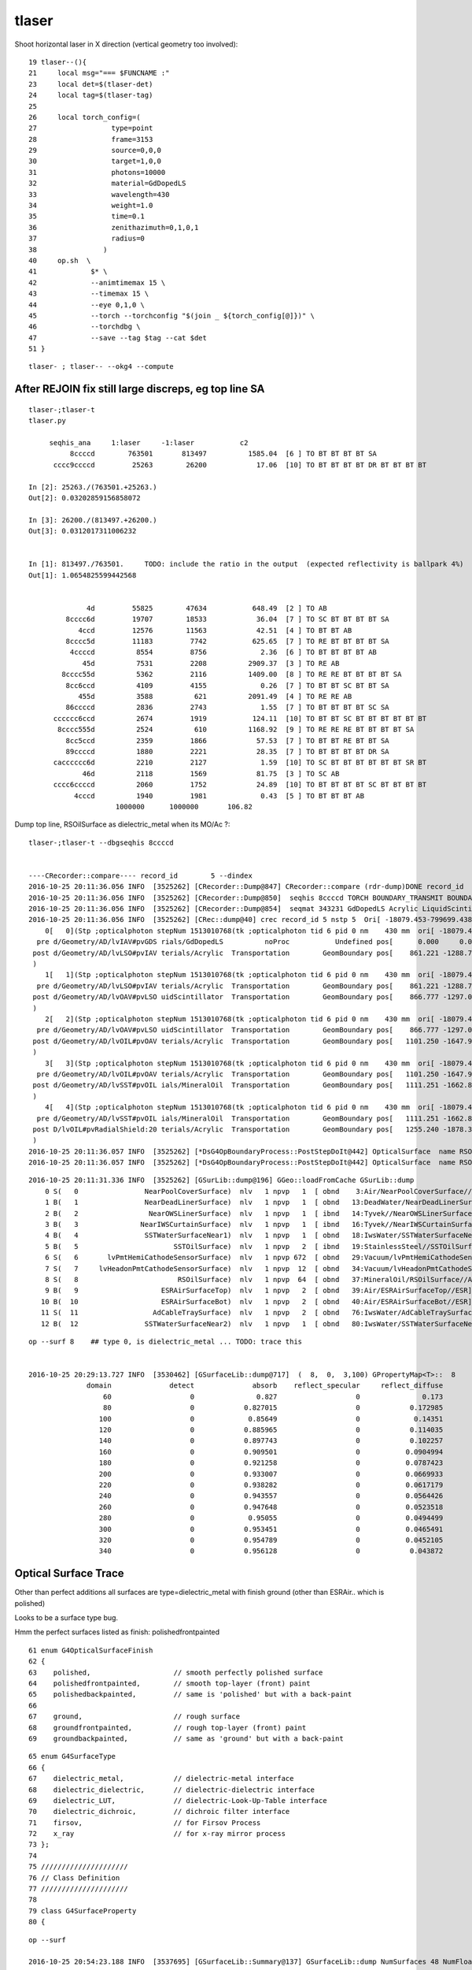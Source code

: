 tlaser
========

Shoot horizontal laser in X direction (vertical geometry too involved)::

     19 tlaser--(){
     21     local msg="=== $FUNCNAME :"
     23     local det=$(tlaser-det)
     24     local tag=$(tlaser-tag)
     25 
     26     local torch_config=(
     27                  type=point
     28                  frame=3153
     29                  source=0,0,0
     30                  target=1,0,0
     31                  photons=10000
     32                  material=GdDopedLS
     33                  wavelength=430
     34                  weight=1.0
     35                  time=0.1
     36                  zenithazimuth=0,1,0,1
     37                  radius=0
     38                )
     40     op.sh  \
     41             $* \
     42             --animtimemax 15 \
     43             --timemax 15 \
     44             --eye 0,1,0 \
     45             --torch --torchconfig "$(join _ ${torch_config[@]})" \
     46             --torchdbg \
     47             --save --tag $tag --cat $det
     51 }

::

    tlaser- ; tlaser-- --okg4 --compute





After REJOIN fix still large discreps, eg top line SA
---------------------------------------------------------

::

    tlaser-;tlaser-t
    tlaser.py 

         seqhis_ana     1:laser     -1:laser           c2 
              8ccccd        763501       813497          1585.04  [6 ] TO BT BT BT BT SA     
          cccc9ccccd         25263        26200            17.06  [10] TO BT BT BT BT DR BT BT BT BT
                            
    In [2]: 25263./(763501.+25263.) 
    Out[2]: 0.03202859156858072

    In [3]: 26200./(813497.+26200.)
    Out[3]: 0.0312017311006232


    In [1]: 813497./763501.     TODO: include the ratio in the output  (expected reflectivity is ballpark 4%)
    Out[1]: 1.0654825599442568


                  4d         55825        47634           648.49  [2 ] TO AB
             8cccc6d         19707        18533            36.04  [7 ] TO SC BT BT BT BT SA
                4ccd         12576        11563            42.51  [4 ] TO BT BT AB
             8cccc5d         11183         7742           625.65  [7 ] TO RE BT BT BT BT SA
              4ccccd          8554         8756             2.36  [6 ] TO BT BT BT BT AB
                 45d          7531         2208          2909.37  [3 ] TO RE AB
            8cccc55d          5362         2116          1409.00  [8 ] TO RE RE BT BT BT BT SA
             8cc6ccd          4109         4155             0.26  [7 ] TO BT BT SC BT BT SA
                455d          3588          621          2091.49  [4 ] TO RE RE AB
             86ccccd          2836         2743             1.55  [7 ] TO BT BT BT BT SC SA
          cccccc6ccd          2674         1919           124.11  [10] TO BT BT SC BT BT BT BT BT BT
           8cccc555d          2524          610          1168.92  [9 ] TO RE RE RE BT BT BT BT SA
             8cc5ccd          2359         1866            57.53  [7 ] TO BT BT RE BT BT SA
             89ccccd          1880         2221            28.35  [7 ] TO BT BT BT BT DR SA
          cacccccc6d          2210         2127             1.59  [10] TO SC BT BT BT BT BT BT SR BT
                 46d          2118         1569            81.75  [3 ] TO SC AB
          cccc6ccccd          2060         1752            24.89  [10] TO BT BT BT BT SC BT BT BT BT
               4cccd          1940         1981             0.43  [5 ] TO BT BT BT AB
                         1000000      1000000       106.82 
 

Dump top line, RSOilSurface as dielectric_metal when its MO/Ac ?::

    tlaser-;tlaser-t --dbgseqhis 8ccccd 


    ----CRecorder::compare---- record_id        5 --dindex 
    2016-10-25 20:11:36.056 INFO  [3525262] [CRecorder::Dump@847] CRecorder::compare (rdr-dump)DONE record_id       5
    2016-10-25 20:11:36.056 INFO  [3525262] [CRecorder::Dump@850]  seqhis 8ccccd TORCH BOUNDARY_TRANSMIT BOUNDARY_TRANSMIT BOUNDARY_TRANSMIT BOUNDARY_TRANSMIT SURFACE_ABSORB . . . . . . . . . . 
    2016-10-25 20:11:36.056 INFO  [3525262] [CRecorder::Dump@854]  seqmat 343231 GdDopedLS Acrylic LiquidScintillator Acrylic MineralOil Acrylic - - - - - - - - - - 
    2016-10-25 20:11:36.056 INFO  [3525262] [CRec::dump@40] crec record_id 5 nstp 5  Ori[ -18079.453-799699.438-6605.000] 
        0[   0](Stp ;opticalphoton stepNum 1513010768(tk ;opticalphoton tid 6 pid 0 nm    430 mm  ori[ -18079.453-799699.438-6605.000]  pos[ 1255.240-1878.345   0.000]  )
      pre d/Geometry/AD/lvIAV#pvGDS rials/GdDopedLS          noProc           Undefined pos[      0.000     0.000     0.000]  dir[    0.556  -0.831   0.000]  pol[   -1.000   0.023   0.000]  ns  0.100 nm 430.000
     post d/Geometry/AD/lvLSO#pvIAV terials/Acrylic  Transportation        GeomBoundary pos[    861.221 -1288.733     0.000]  dir[    0.556  -0.831   0.000]  pol[   -1.000   0.023   0.000]  ns  8.059 nm 430.000
     )
        1[   1](Stp ;opticalphoton stepNum 1513010768(tk ;opticalphoton tid 6 pid 0 nm    430 mm  ori[ -18079.453-799699.438-6605.000]  pos[ 1255.240-1878.345   0.000]  )
      pre d/Geometry/AD/lvLSO#pvIAV terials/Acrylic  Transportation        GeomBoundary pos[    861.221 -1288.733     0.000]  dir[    0.556  -0.831   0.000]  pol[   -1.000   0.023   0.000]  ns  8.059 nm 430.000
     post d/Geometry/AD/lvOAV#pvLSO uidScintillator  Transportation        GeomBoundary pos[    866.777 -1297.048     0.000]  dir[    0.556  -0.831   0.000]  pol[   -1.000   0.023   0.000]  ns  8.110 nm 430.000
     )
        2[   2](Stp ;opticalphoton stepNum 1513010768(tk ;opticalphoton tid 6 pid 0 nm    430 mm  ori[ -18079.453-799699.438-6605.000]  pos[ 1255.240-1878.345   0.000]  )
      pre d/Geometry/AD/lvOAV#pvLSO uidScintillator  Transportation        GeomBoundary pos[    866.777 -1297.048     0.000]  dir[    0.556  -0.831   0.000]  pol[   -1.000   0.023   0.000]  ns  8.110 nm 430.000
     post d/Geometry/AD/lvOIL#pvOAV terials/Acrylic  Transportation        GeomBoundary pos[   1101.250 -1647.913     0.000]  dir[    0.556  -0.831   0.000]  pol[   -1.000   0.023   0.000]  ns 10.301 nm 430.000
     )
        3[   3](Stp ;opticalphoton stepNum 1513010768(tk ;opticalphoton tid 6 pid 0 nm    430 mm  ori[ -18079.453-799699.438-6605.000]  pos[ 1255.240-1878.345   0.000]  )
      pre d/Geometry/AD/lvOIL#pvOAV terials/Acrylic  Transportation        GeomBoundary pos[   1101.250 -1647.913     0.000]  dir[    0.556  -0.831   0.000]  pol[   -1.000   0.023   0.000]  ns 10.301 nm 430.000
     post d/Geometry/AD/lvSST#pvOIL ials/MineralOil  Transportation        GeomBoundary pos[   1111.251 -1662.879     0.000]  dir[    0.556  -0.831   0.000]  pol[   -1.000   0.023   0.000]  ns 10.393 nm 430.000
     )
        4[   4](Stp ;opticalphoton stepNum 1513010768(tk ;opticalphoton tid 6 pid 0 nm    430 mm  ori[ -18079.453-799699.438-6605.000]  pos[ 1255.240-1878.345   0.000]  )
      pre d/Geometry/AD/lvSST#pvOIL ials/MineralOil  Transportation        GeomBoundary pos[   1111.251 -1662.879     0.000]  dir[    0.556  -0.831   0.000]  pol[   -1.000   0.023   0.000]  ns 10.393 nm 430.000
     post D/lvOIL#pvRadialShield:20 terials/Acrylic  Transportation        GeomBoundary pos[   1255.240 -1878.345     0.000]  dir[    0.556  -0.831   0.000]  pol[   -1.000   0.023   0.000]  ns 11.738 nm 430.000
     )
    2016-10-25 20:11:36.057 INFO  [3525262] [*DsG4OpBoundaryProcess::PostStepDoIt@442] OpticalSurface  name RSOilSurface thePhotonMomentum (eV) 2.88335 theReflectivity 0.0409174 theEfficiency 0. dielectric_metal  ground - m1 /dd/Materials/MineralOil m2 /dd/Materials/Acrylic
    2016-10-25 20:11:36.057 INFO  [3525262] [*DsG4OpBoundaryProcess::PostStepDoIt@442] OpticalSurface  name RSOilSurface thePhotonMomentum (eV) 2.88335 theReflectivity 0.0409174 theEfficiency 0. dielectric_metal  ground - m1 /dd/Materials/MineralOil m2 /dd/Materials/Acrylic





::

    2016-10-25 20:11:31.336 INFO  [3525262] [GSurLib::dump@196] GGeo::loadFromCache GSurLib::dump
        0 S(   0                NearPoolCoverSurface)  nlv   1 npvp   1  [ obnd    3:Air/NearPoolCoverSurface//PPE] 
        1 B(   1                NearDeadLinerSurface)  nlv   1 npvp   1  [ obnd   13:DeadWater/NearDeadLinerSurface//Tyvek] 
        2 B(   2                 NearOWSLinerSurface)  nlv   1 npvp   1  [ ibnd   14:Tyvek//NearOWSLinerSurface/OwsWater] 
        3 B(   3               NearIWSCurtainSurface)  nlv   1 npvp   1  [ ibnd   16:Tyvek//NearIWSCurtainSurface/IwsWater] 
        4 B(   4                SSTWaterSurfaceNear1)  nlv   1 npvp   1  [ obnd   18:IwsWater/SSTWaterSurfaceNear1//StainlessSteel] 
        5 B(   5                       SSTOilSurface)  nlv   1 npvp   2  [ ibnd   19:StainlessSteel//SSTOilSurface/MineralOil] 
        6 S(   6       lvPmtHemiCathodeSensorSurface)  nlv   1 npvp 672  [ obnd   29:Vacuum/lvPmtHemiCathodeSensorSurface//Bialkali] 
        7 S(   7     lvHeadonPmtCathodeSensorSurface)  nlv   1 npvp  12  [ obnd   34:Vacuum/lvHeadonPmtCathodeSensorSurface//Bialkali] 
        8 S(   8                        RSOilSurface)  nlv   1 npvp  64  [ obnd   37:MineralOil/RSOilSurface//Acrylic]                <-- FLIPPED ???
        9 B(   9                    ESRAirSurfaceTop)  nlv   1 npvp   2  [ obnd   39:Air/ESRAirSurfaceTop//ESR] 
       10 B(  10                    ESRAirSurfaceBot)  nlv   1 npvp   2  [ obnd   40:Air/ESRAirSurfaceBot//ESR] 
       11 S(  11                  AdCableTraySurface)  nlv   1 npvp   2  [ obnd   76:IwsWater/AdCableTraySurface//UnstStainlessSteel] 
       12 B(  12                SSTWaterSurfaceNear2)  nlv   1 npvp   1  [ obnd   80:IwsWater/SSTWaterSurfaceNear2//StainlessSteel] 


::

    op --surf 8    ## type 0, is dielectric_metal ... TODO: trace this 


    2016-10-25 20:29:13.727 INFO  [3530462] [GSurfaceLib::dump@717]  (  8,  0,  3,100) GPropertyMap<T>::  8        surface s: GOpticalSurface  type 0 model 1 finish 3 value     1                  RSOilSurface k:detect absorb reflect_specular reflect_diffuse extra_x extra_y extra_z extra_w RSOilSurface
                  domain              detect              absorb    reflect_specular     reflect_diffuse             extra_x
                      60                   0               0.827                   0               0.173                  -1
                      80                   0            0.827015                   0            0.172985                  -1
                     100                   0             0.85649                   0             0.14351                  -1
                     120                   0            0.885965                   0            0.114035                  -1
                     140                   0            0.897743                   0            0.102257                  -1
                     160                   0            0.909501                   0           0.0904994                  -1
                     180                   0            0.921258                   0           0.0787423                  -1
                     200                   0            0.933007                   0           0.0669933                  -1
                     220                   0            0.938282                   0           0.0617179                  -1
                     240                   0            0.943557                   0           0.0564426                  -1
                     260                   0            0.947648                   0           0.0523518                  -1
                     280                   0             0.95055                   0           0.0494499                  -1
                     300                   0            0.953451                   0           0.0465491                  -1
                     320                   0            0.954789                   0           0.0452105                  -1
                     340                   0            0.956128                   0            0.043872                  -1



Optical Surface Trace
------------------------

Other than perfect additions all surfaces are type=dielectric_metal with finish ground 
(other than ESRAir.. which is polished)

Looks to be a surface type bug.

Hmm the perfect surfaces listed as finish: polishedfrontpainted

::

     61 enum G4OpticalSurfaceFinish
     62 {
     63    polished,                    // smooth perfectly polished surface
     64    polishedfrontpainted,        // smooth top-layer (front) paint
     65    polishedbackpainted,         // same is 'polished' but with a back-paint
     66 
     67    ground,                      // rough surface
     68    groundfrontpainted,          // rough top-layer (front) paint
     69    groundbackpainted,           // same as 'ground' but with a back-paint

::

     65 enum G4SurfaceType
     66 {
     67    dielectric_metal,            // dielectric-metal interface
     68    dielectric_dielectric,       // dielectric-dielectric interface
     69    dielectric_LUT,              // dielectric-Look-Up-Table interface
     70    dielectric_dichroic,         // dichroic filter interface
     71    firsov,                      // for Firsov Process
     72    x_ray                        // for x-ray mirror process
     73 };
     74 
     75 /////////////////////
     76 // Class Definition
     77 /////////////////////
     78 
     79 class G4SurfaceProperty
     80 {

::

    op --surf

    2016-10-25 20:54:23.188 INFO  [3537695] [GSurfaceLib::Summary@137] GSurfaceLib::dump NumSurfaces 48 NumFloat4 2
    2016-10-25 20:54:23.189 INFO  [3537695] [GSurfaceLib::dump@651]  (index,type,finish,value) 
    2016-10-25 20:54:23.189 WARN  [3537695] [GSurfaceLib::dump@658]           NearPoolCoverSurface (  0,  0,  3,100) 
    2016-10-25 20:54:23.189 WARN  [3537695] [GSurfaceLib::dump@658]           NearDeadLinerSurface (  1,  0,  3, 20) 
    2016-10-25 20:54:23.189 WARN  [3537695] [GSurfaceLib::dump@658]            NearOWSLinerSurface (  2,  0,  3, 20) 
    2016-10-25 20:54:23.189 WARN  [3537695] [GSurfaceLib::dump@658]          NearIWSCurtainSurface (  3,  0,  3, 20) 
    2016-10-25 20:54:23.189 WARN  [3537695] [GSurfaceLib::dump@658]           SSTWaterSurfaceNear1 (  4,  0,  3,100) 
    2016-10-25 20:54:23.189 WARN  [3537695] [GSurfaceLib::dump@658]                  SSTOilSurface (  5,  0,  3,100) 
    2016-10-25 20:54:23.189 WARN  [3537695] [GSurfaceLib::dump@658]  lvPmtHemiCathodeSensorSurface (  6,  0,  3,100) 
    2016-10-25 20:54:23.189 WARN  [3537695] [GSurfaceLib::dump@658] lvHeadonPmtCathodeSensorSurface (  7,  0,  3,100) 
    2016-10-25 20:54:23.189 WARN  [3537695] [GSurfaceLib::dump@658]                   RSOilSurface (  8,  0,  3,100) 
    2016-10-25 20:54:23.189 WARN  [3537695] [GSurfaceLib::dump@658]               ESRAirSurfaceTop (  9,  0,  0,  0) 
    2016-10-25 20:54:23.189 WARN  [3537695] [GSurfaceLib::dump@658]               ESRAirSurfaceBot ( 10,  0,  0,  0) 
    2016-10-25 20:54:23.189 WARN  [3537695] [GSurfaceLib::dump@658]             AdCableTraySurface ( 11,  0,  3,100) 
    2016-10-25 20:54:23.189 WARN  [3537695] [GSurfaceLib::dump@658]           SSTWaterSurfaceNear2 ( 12,  0,  3,100) 
    2016-10-25 20:54:23.189 WARN  [3537695] [GSurfaceLib::dump@658]            PmtMtTopRingSurface ( 13,  0,  3,100) 
    2016-10-25 20:54:23.189 WARN  [3537695] [GSurfaceLib::dump@658]           PmtMtBaseRingSurface ( 14,  0,  3,100) 
    2016-10-25 20:54:23.189 WARN  [3537695] [GSurfaceLib::dump@658]               PmtMtRib1Surface ( 15,  0,  3,100) 
    2016-10-25 20:54:23.189 WARN  [3537695] [GSurfaceLib::dump@658]               PmtMtRib2Surface ( 16,  0,  3,100) 
    2016-10-25 20:54:23.189 WARN  [3537695] [GSurfaceLib::dump@658]               PmtMtRib3Surface ( 17,  0,  3,100) 
    2016-10-25 20:54:23.189 WARN  [3537695] [GSurfaceLib::dump@658]             LegInIWSTubSurface ( 18,  0,  3,100) 
    2016-10-25 20:54:23.189 WARN  [3537695] [GSurfaceLib::dump@658]              TablePanelSurface ( 19,  0,  3,100) 
    2016-10-25 20:54:23.189 WARN  [3537695] [GSurfaceLib::dump@658]             SupportRib1Surface ( 20,  0,  3,100) 
    2016-10-25 20:54:23.189 WARN  [3537695] [GSurfaceLib::dump@658]             SupportRib5Surface ( 21,  0,  3,100) 
    2016-10-25 20:54:23.189 WARN  [3537695] [GSurfaceLib::dump@658]               SlopeRib1Surface ( 22,  0,  3,100) 
    2016-10-25 20:54:23.189 WARN  [3537695] [GSurfaceLib::dump@658]               SlopeRib5Surface ( 23,  0,  3,100) 
    2016-10-25 20:54:23.189 WARN  [3537695] [GSurfaceLib::dump@658]        ADVertiCableTraySurface ( 24,  0,  3,100) 
    2016-10-25 20:54:23.189 WARN  [3537695] [GSurfaceLib::dump@658]       ShortParCableTraySurface ( 25,  0,  3,100) 
    2016-10-25 20:54:23.189 WARN  [3537695] [GSurfaceLib::dump@658]          NearInnInPiperSurface ( 26,  0,  3,100) 
    2016-10-25 20:54:23.189 WARN  [3537695] [GSurfaceLib::dump@658]         NearInnOutPiperSurface ( 27,  0,  3,100) 
    2016-10-25 20:54:23.189 WARN  [3537695] [GSurfaceLib::dump@658]             LegInOWSTubSurface ( 28,  0,  3,100) 
    2016-10-25 20:54:23.189 WARN  [3537695] [GSurfaceLib::dump@658]            UnistrutRib6Surface ( 29,  0,  3,100) 
    2016-10-25 20:54:23.189 WARN  [3537695] [GSurfaceLib::dump@658]            UnistrutRib7Surface ( 30,  0,  3,100) 
    2016-10-25 20:54:23.189 WARN  [3537695] [GSurfaceLib::dump@658]            UnistrutRib3Surface ( 31,  0,  3,100) 
    2016-10-25 20:54:23.190 WARN  [3537695] [GSurfaceLib::dump@658]            UnistrutRib5Surface ( 32,  0,  3,100) 
    2016-10-25 20:54:23.190 WARN  [3537695] [GSurfaceLib::dump@658]            UnistrutRib4Surface ( 33,  0,  3,100) 
    2016-10-25 20:54:23.190 WARN  [3537695] [GSurfaceLib::dump@658]            UnistrutRib1Surface ( 34,  0,  3,100) 
    2016-10-25 20:54:23.190 WARN  [3537695] [GSurfaceLib::dump@658]            UnistrutRib2Surface ( 35,  0,  3,100) 
    2016-10-25 20:54:23.190 WARN  [3537695] [GSurfaceLib::dump@658]            UnistrutRib8Surface ( 36,  0,  3,100) 
    2016-10-25 20:54:23.190 WARN  [3537695] [GSurfaceLib::dump@658]            UnistrutRib9Surface ( 37,  0,  3,100) 
    2016-10-25 20:54:23.190 WARN  [3537695] [GSurfaceLib::dump@658]       TopShortCableTraySurface ( 38,  0,  3,100) 
    2016-10-25 20:54:23.190 WARN  [3537695] [GSurfaceLib::dump@658]      TopCornerCableTraySurface ( 39,  0,  3,100) 
    2016-10-25 20:54:23.190 WARN  [3537695] [GSurfaceLib::dump@658]          VertiCableTraySurface ( 40,  0,  3,100) 
    2016-10-25 20:54:23.190 WARN  [3537695] [GSurfaceLib::dump@658]          NearOutInPiperSurface ( 41,  0,  3,100) 
    2016-10-25 20:54:23.190 WARN  [3537695] [GSurfaceLib::dump@658]         NearOutOutPiperSurface ( 42,  0,  3,100) 
    2016-10-25 20:54:23.190 WARN  [3537695] [GSurfaceLib::dump@658]            LegInDeadTubSurface ( 43,  0,  3,100) 
    2016-10-25 20:54:23.190 WARN  [3537695] [GSurfaceLib::dump@658]           perfectDetectSurface ( 44,  1,  1,100) 
    2016-10-25 20:54:23.190 WARN  [3537695] [GSurfaceLib::dump@658]           perfectAbsorbSurface ( 45,  1,  1,100) 
    2016-10-25 20:54:23.190 WARN  [3537695] [GSurfaceLib::dump@658]         perfectSpecularSurface ( 46,  1,  1,100) 
    2016-10-25 20:54:23.190 WARN  [3537695] [GSurfaceLib::dump@658]          perfectDiffuseSurface ( 47,  1,  1,100) 



::

    248 void G4DAEWriteStructure::
    249 OpticalSurfaceWrite(xercesc::DOMElement* targetElement,
    250                     const G4OpticalSurface* const surf)
    251 {
    252    xercesc::DOMElement* optElement = NewElement("opticalsurface");
    253    G4OpticalSurfaceModel smodel = surf->GetModel();
    254    G4double sval = (smodel==glisur) ? surf->GetPolish() : surf->GetSigmaAlpha();
    255 
    256    optElement->setAttributeNode(NewNCNameAttribute("name", surf->GetName()));
    257    optElement->setAttributeNode(NewAttribute("model", smodel));
    258    optElement->setAttributeNode(NewAttribute("finish", surf->GetFinish()));
    259    optElement->setAttributeNode(NewAttribute("type", surf->GetType()));
    260    optElement->setAttributeNode(NewAttribute("value", sval));
    261 
    262    G4MaterialPropertiesTable* ptable = surf->GetMaterialPropertiesTable();
    263    PropertyWrite( optElement, ptable );
    264 
    265    targetElement->appendChild(optElement);
    266 }





Prior to fixing aim
----------------------


::
    delta:ana blyth$ tlaser.py  ## apply seqhis selection to pick the most common seqs for A and B

      A:seqhis_ana       noname 
              8ccccd        1.000           7673       [6 ] TO BT BT BT BT SA
                            7673         1.00 
       B:seqhis_ana       noname 
            8c0cc0cd        1.000           7030       [8 ] TO BT ?0? BT BT ?0? BT SA
                            7030         1.00 



Laser aim issue
-------------------

Huh looks like laser going in different directions::

    In [6]: a.rpost_(slice(0,6))     ## heading in some combination of X and Y direction
    Out[6]: 
    A()sliced
    A([[[ -18079.4443, -799699.4149,   -6604.9499,       0.0998],
            [ -17219.8321, -800985.8917,   -6604.9499,       7.8266],
            [ -17214.1845, -800994.1278,   -6604.9499,       7.8765],
            [ -16980.2796, -801344.2792,   -6604.9499,       9.98  ],
            [ -16970.161 , -801359.3395,   -6604.9499,      10.0702],
            [ -16826.3825, -801575.3603,   -6604.9499,      11.3474]],

       In [13]: b.rpost_(slice(0,6))   ## huh heading in -Z direction
    Out[13]: 
    A()sliced
    A([[[ -18079.4443, -799699.4149,   -6604.9499,       0.0998],
            [ -18079.4443, -799699.4149,   -8635.0278,      10.5229],
            [ -18079.4443, -799699.4149,   -8650.0881,      10.6008],
            [ -18079.4443, -799699.4149,   -8850.1073,      11.639 ],
            [ -18079.4443, -799699.4149,   -8895.0528,      11.8702],
            [ -18079.4443, -799699.4149,   -9092.013 ,      12.8928]],

::

    OKTest --load --vizg4 --cat laser
    OKG4Test --load --vizg4 --cat laser
    

Gensteps are same by construction, suspect CTorchSource not reading it::

    In [3]: a.gs
    Out[3]: 
    A(torch,1,laser)-
    A([[[      0.    ,       0.    ,       0.    ,       0.    ],
            [ -18079.4531, -799699.4375,   -6605.    ,       0.1   ],
            [      0.5556,      -0.8314,       0.    ,       1.    ],
            [      0.    ,       0.    ,       0.    ,     430.    ],
            [      0.    ,       1.    ,       0.    ,       1.    ],
            [      0.    ,       0.    ,       0.    ,       0.    ]]], dtype=float32)

    In [4]: b.gs
    Out[4]: 
    A(torch,-1,laser)-
    A([[[      0.    ,       0.    ,       0.    ,       0.    ],
            [ -18079.4531, -799699.4375,   -6605.    ,       0.1   ],
            [      0.5556,      -0.8314,       0.    ,       1.    ],
            [      0.    ,       0.    ,       0.    ,     430.    ],
            [      0.    ,       1.    ,       0.    ,       1.    ],
            [      0.    ,       0.    ,       0.    ,       0.    ]]], dtype=float32)



after fix aiming, restricted to top seq
--------------------------------------------

Restricting to top seq::

      A:seqhis_ana       noname 
              8ccccd        1.000           7673       [6 ] TO BT BT BT BT SA
                            7673         1.00 
       B:seqhis_ana       noname 
            8ccccccd        1.000           7500       [8 ] TO BT BT BT BT BT BT SA
                            7500         1.00 


       tlaser- ; tlaser-- --okg4 --compute --dbgseqhis 8ccccccd


::

    In [8]: a.rpost_(slice(0,9))[0]
    Out[8]: 
    A()sliced
    A([[     -18079.4443, -799699.4149,   -6604.9499,       0.0998],
           [ -17219.8321, -800985.8917,   -6604.9499,       7.8266],
           [ -17214.1845, -800994.1278,   -6604.9499,       7.8765],
           [ -16980.2796, -801344.2792,   -6604.9499,       9.98  ],
           [ -16970.161 , -801359.3395,   -6604.9499,      10.0702],
           [ -16826.3825, -801575.3603,   -6604.9499,      11.3474],
           [ -16520.    , -802110.    ,   -7125.    ,       0.    ],   << decompression dummies
           [ -16520.    , -802110.    ,   -7125.    ,       0.    ],
           [ -16520.    , -802110.    ,   -7125.    ,       0.    ]])


    In [14]: a.ox[:,0]    # final position photons, no compression
    Out[14]: 
    A()sliced
    A([[ -16826.3945, -801575.375 ,   -6605.    ,      11.3472],
           [ -16826.3945, -801575.375 ,   -6605.    ,      11.3472],
           [ -16826.3945, -801575.375 ,   -6605.    ,      11.3472],
           ..., 
           [ -16826.3945, -801575.375 ,   -6605.    ,      11.3472],
           [ -16826.3945, -801575.375 ,   -6605.    ,      11.3472],
           [ -16826.3945, -801575.375 ,   -6605.    ,      11.3472]], dtype=float32)



    In [9]: b.rpost_(slice(0,9))[0]
    Out[9]: 
    A()sliced
    A([[     -18079.4443, -799699.4149,   -6604.9499,       0.0998],
           [ -17218.1849, -800988.2449,   -6604.9499,       8.0587],
           [ -17212.7726, -800996.481 ,   -6604.9499,       8.1104],
           [ -16978.1618, -801347.3383,   -6604.9499,      10.2771],
           [ -16968.2785, -801362.3986,   -6604.9499,      10.3705],
           [ -16824.2646, -801577.7134,   -6604.9499,      11.6829],
           [ -16822.6174, -801580.3019,   -6604.9499,      11.6985],
           [ -16696.9582, -801768.0847,   -6604.9499,      12.842 ],
           [ -16520.    , -802110.    ,   -7125.    ,       0.    ]])

    In [15]: b.ox[:,0]
    Out[15]: 
    A()sliced
    A([[ -16697.0586, -801768.0625,   -6605.    ,      12.842 ],
           [ -16697.0586, -801768.0625,   -6605.    ,      12.842 ],
           [ -16697.0586, -801768.0625,   -6605.    ,      12.842 ],
           ..., 
           [ -16697.0586, -801768.0625,   -6605.    ,      12.842 ],
           [ -16697.0586, -801768.0625,   -6605.    ,      12.842 ],
           [ -16697.0586, -801768.0625,   -6605.    ,      12.842 ]], dtype=float32)

    In [17]: a.ox[:7500,0] - b.ox[:,0]
    Out[17]: 
    A()sliced
    A([[-129.3359,  192.6875,    0.    ,   -1.4948],
           [-129.3359,  192.6875,    0.    ,   -1.4948],
           [-129.3359,  192.6875,    0.    ,   -1.4948],
           ..., 
           [-129.3359,  192.6875,    0.    ,   -1.4948],
           [-129.3359,  192.6875,    0.    ,   -1.4948],
           [-129.3359,  192.6875,    0.    ,   -1.4948]], dtype=float32)


After fix CG4 skin surfaces
----------------------------

::

    In [1]: a.rpost_(slice(0,9))[0]
    Out[1]: 
    A()sliced
    A([[ -18079.4443, -799699.4149,   -6604.9499,       0.0998],
           [ -17219.8321, -800985.8917,   -6604.9499,       7.8266],
           [ -17214.1845, -800994.1278,   -6604.9499,       7.8765],
           [ -16980.2796, -801344.2792,   -6604.9499,       9.98  ],
           [ -16970.161 , -801359.3395,   -6604.9499,      10.0702],
           [ -16826.3825, -801575.3603,   -6604.9499,      11.3474],
           [ -16520.    , -802110.    ,   -7125.    ,       0.    ],
           [ -16520.    , -802110.    ,   -7125.    ,       0.    ],
           [ -16520.    , -802110.    ,   -7125.    ,       0.    ]])

    In [2]: b.rpost_(slice(0,9))[0]
    Out[2]: 
    A()sliced
    A([[ -18079.4443, -799699.4149,   -6604.9499,       0.0998],
           [ -17218.1849, -800988.2449,   -6604.9499,       8.0587],
           [ -17212.7726, -800996.481 ,   -6604.9499,       8.1104],
           [ -16978.1618, -801347.3383,   -6604.9499,      10.2771],
           [ -16968.2785, -801362.3986,   -6604.9499,      10.3705],
           [ -16824.2646, -801577.7134,   -6604.9499,      11.6829],
           [ -16520.    , -802110.    ,   -7125.    ,       0.    ],
           [ -16520.    , -802110.    ,   -7125.    ,       0.    ],
           [ -16520.    , -802110.    ,   -7125.    ,       0.    ]])


    In [4]: a.ox[:,0]
    Out[4]: 
    A()sliced
    A([[ -16826.3945, -801575.375 ,   -6605.    ,      11.3472],
           [ -16826.3945, -801575.375 ,   -6605.    ,      11.3472],
           [ -16826.3945, -801575.375 ,   -6605.    ,      11.3472],
           ..., 
           [ -16826.3945, -801575.375 ,   -6605.    ,      11.3472],
           [ -16826.3945, -801575.375 ,   -6605.    ,      11.3472],
           [ -16826.3945, -801575.375 ,   -6605.    ,      11.3472]], dtype=float32)

    In [5]: b.ox[:,0]
    Out[5]: 
    A()sliced
    A([[ -16824.2129, -801577.8125,   -6605.    ,      11.6829],
           [ -16824.2129, -801577.8125,   -6605.    ,      11.6829],
           [ -16824.2129, -801577.8125,   -6605.    ,      11.6829],
           ..., 
           [ -16824.2129, -801577.8125,   -6605.    ,      11.6829],
           [ -16824.2129, -801577.8125,   -6605.    ,      11.6829],
           [ -16824.2129, -801577.8125,   -6605.    ,      11.6829]], dtype=float32)

    In [8]: a.ox[:,0] - b.ox[:763501,0]    ## few mm presumably tesselation effect
    Out[8]: 
    A()sliced
    A([[-2.1816,  2.4375,  0.    , -0.3357],
           [-2.1816,  2.4375,  0.    , -0.3357],
           [-2.1816,  2.4375,  0.    , -0.3357],
           ..., 
           [-2.1816,  2.4375,  0.    , -0.3357],
           [-2.1816,  2.4375,  0.    , -0.3357],
           [-2.1816,  2.4375,  0.    , -0.3357]], dtype=float32)


Time shift is smaller than I recall the groupvel issue being::

    In [30]: 0.33/11.
    Out[30]: 0.030




Termination boundaries
------------------------

::

    134 #define FLAGS(p, s, prd) \
    135 { \
    136     p.flags.i.x = prd.boundary ;  \
    137     p.flags.u.y = s.identity.w ;  \
    138     p.flags.u.w |= s.flag ; \
    139 } \


::

    ( 37) om:               MineralOil os:             RSOilSurface is:                          im:                  Acrylic

    (signed boundaries are 1-based, as 0 means miss : so subtract 1 for the 0-based op --bnd)

    GSurLib::pushBorderSurfaces does not list it, so it should be isur/osur duped in order to be relevant in both directions ???

    WHAT IS THE CG4 8? just the slot 

    HUH : -ve boundary corresponds to inward going photons  ???


    In [21]: a.ox[:,3].view(np.int32)
    Out[21]: 
    A()sliced
    A([[     -38,        0, 67305984,     6272],
           [     -38,        0, 67305984,     6272],
           [     -38,        0, 67305984,     6272],
           ..., 
           [     -38,        0, 67305984,     6272],
           [     -38,        0, 67305984,     6272],
           [     -38,        0, 67305984,     6272]], dtype=int32)

    In [22]: b.ox[:,3].view(np.int32)
    Out[22]: 
    A()sliced
    A([[       8,        0, 67305984,     6272],
           [       8,        0, 67305984,     6272],
           [       8,        0, 67305984,     6272],
           ..., 
           [       8,        0, 67305984,     6272],
           [       8,        0, 67305984,     6272],
           [       8,        0, 67305984,     6272]], dtype=int32)


::

    586 void CRecorder::RecordPhoton(const G4Step* step)
    587 {
    588     // gets called at last step (eg absorption) or when truncated
    ...
    609     target->setUInt(target_record_id, 3, 0, 0, m_slot );
    610     target->setUInt(target_record_id, 3, 0, 1, 0u );
    611     target->setUInt(target_record_id, 3, 0, 2, m_c4.u );
    612     target->setUInt(target_record_id, 3, 0, 3, m_mskhis );
    613 


z is c4::

    309     // initial quadrant 
    310     uifchar4 c4 ;
    311     c4.uchar_.x =
    312                   (  p.position.x > 0.f ? QX : 0u )
    313                    |
    314                   (  p.position.y > 0.f ? QY : 0u )
    315                    |
    316                   (  p.position.z > 0.f ? QZ : 0u )
    317                   ;
    318 
    319     c4.uchar_.y = 2u ;   // 3-bytes up for grabs
    320     c4.uchar_.z = 3u ;
    321     c4.uchar_.w = 4u ;
    322 
    323     p.flags.f.z = c4.f ;


    In [28]: a.c4
    Out[28]: 
    rec.array([(0, 2, 3, 4), (0, 2, 3, 4), (0, 2, 3, 4), ..., (0, 2, 3, 4), (0, 2, 3, 4), (0, 2, 3, 4)], 
          dtype=[('x', 'u1'), ('y', 'u1'), ('z', 'u1'), ('w', 'u1')])

    In [29]: b.c4
    Out[29]: 
    rec.array([(0, 2, 3, 4), (0, 2, 3, 4), (0, 2, 3, 4), ..., (0, 2, 3, 4), (0, 2, 3, 4), (0, 2, 3, 4)], 
          dtype=[('x', 'u1'), ('y', 'u1'), ('z', 'u1'), ('w', 'u1')])




* old groupvel timing issue apparent, fixing that will help with this
* looks like CG4 is taking a few steps more prior to SA



probable cause CG4 logical skin surfaces lacking lv
-----------------------------------------------------

::

    2016-10-02 16:51:37.006 INFO  [1411044] [CBorderSurfaceTable::init@21] CBorderSurfaceTable::init nsurf 11
        0               NearDeadLinerSurface pv1 /dd/Geometry/Sites/lvNearHallBot#pvNearPoolDead #0 pv2 /dd/Geometry/Pool/lvNearPoolDead#pvNearPoolLiner #0
        1                NearOWSLinerSurface pv1 /dd/Geometry/Pool/lvNearPoolLiner#pvNearPoolOWS #0 pv2 /dd/Geometry/Pool/lvNearPoolDead#pvNearPoolLiner #0
        2              NearIWSCurtainSurface pv1 /dd/Geometry/Pool/lvNearPoolCurtain#pvNearPoolIWS #0 pv2 /dd/Geometry/Pool/lvNearPoolOWS#pvNearPoolCurtain #0
        3               SSTWaterSurfaceNear1 pv1 /dd/Geometry/Pool/lvNearPoolIWS#pvNearADE1 #0 pv2 /dd/Geometry/AD/lvADE#pvSST #0
        4                      SSTOilSurface pv1 /dd/Geometry/AD/lvSST#pvOIL #0 pv2 /dd/Geometry/AD/lvADE#pvSST #0
        5                      SSTOilSurface pv1 /dd/Geometry/AD/lvSST#pvOIL #0 pv2 /dd/Geometry/AD/lvADE#pvSST #0
        6                   ESRAirSurfaceTop pv1 /dd/Geometry/AdDetails/lvTopReflector#pvTopRefGap #0 pv2 /dd/Geometry/AdDetails/lvTopRefGap#pvTopESR #0
        7                   ESRAirSurfaceTop pv1 /dd/Geometry/AdDetails/lvTopReflector#pvTopRefGap #0 pv2 /dd/Geometry/AdDetails/lvTopRefGap#pvTopESR #0
        8                   ESRAirSurfaceBot pv1 /dd/Geometry/AdDetails/lvBotReflector#pvBotRefGap #0 pv2 /dd/Geometry/AdDetails/lvBotRefGap#pvBotESR #0
        9                   ESRAirSurfaceBot pv1 /dd/Geometry/AdDetails/lvBotReflector#pvBotRefGap #0 pv2 /dd/Geometry/AdDetails/lvBotRefGap#pvBotESR #0
       10               SSTWaterSurfaceNear2 pv1 /dd/Geometry/Pool/lvNearPoolIWS#pvNearADE2 #0 pv2 /dd/Geometry/AD/lvADE#pvSST #0

    2016-10-02 16:51:37.006 INFO  [1411044] [CBorderSurfaceTable::dump@47] CGeometryTest CBorderSurfaceTable
    2016-10-02 16:51:37.006 INFO  [1411044] [CSkinSurfaceTable::init@22] CSkinSurfaceTable::init nsurf 36
        0               NearPoolCoverSurface lv NULL
        1      lvPmtHemiCathodeSensorSurface lv NULL
        2    lvHeadonPmtCathodeSensorSurface lv NULL
        3                       RSOilSurface lv NULL
        4                 AdCableTraySurface lv NULL
        5                PmtMtTopRingSurface lv NULL
        6               PmtMtBaseRingSurface lv NULL
        7                   PmtMtRib1Surface lv NULL
        8                   PmtMtRib2Surface lv NULL
        9                   PmtMtRib3Surface lv NULL
       10                 LegInIWSTubSurface lv NULL
       11                  TablePanelSurface lv NULL
       12                 SupportRib1Surface lv NULL
       13                 SupportRib5Surface lv NULL
       14                   SlopeRib1Surface lv NULL
       15                   SlopeRib5Surface lv NULL
       16            ADVertiCableTraySurface lv NULL
       17           ShortParCableTraySurface lv NULL
       18              NearInnInPiperSurface lv NULL
       19             NearInnOutPiperSurface lv NULL
       20                 LegInOWSTubSurface lv NULL
       21                UnistrutRib6Surface lv NULL
       22                UnistrutRib7Surface lv NULL
       23                UnistrutRib3Surface lv NULL
       24                UnistrutRib5Surface lv NULL
       25                UnistrutRib4Surface lv NULL
       26                UnistrutRib1Surface lv NULL
       27                UnistrutRib2Surface lv NULL
       28                UnistrutRib8Surface lv NULL
       29                UnistrutRib9Surface lv NULL
       30           TopShortCableTraySurface lv NULL
       31          TopCornerCableTraySurface lv NULL
       32              VertiCableTraySurface lv NULL
       33              NearOutInPiperSurface lv NULL
       34             NearOutOutPiperSurface lv NULL
       35                LegInDeadTubSurface lv NULL


After fix CG4 logical skin surfaces 
--------------------------------------

Steps looking rather similar now, next issue more  BULK_ABSORB AB in CG4 than OK.

::

       A:seqhis_ana      1:laser 
              8ccccd        0.764         763501       [6 ] TO BT BT BT BT SA
                  4d        0.056          55825       [2 ] TO AB
          cccc9ccccd        0.025          25263       [10] TO BT BT BT BT DR BT BT BT BT
             8cccc6d        0.020          19707       [7 ] TO SC BT BT BT BT SA
                4ccd        0.013          12576       [4 ] TO BT BT AB
             8cccc5d        0.011          11183       [7 ] TO RE BT BT BT BT SA
              4ccccd        0.009           8554       [6 ] TO BT BT BT BT AB
                 45d        0.008           7531       [3 ] TO RE AB
            8cccc55d        0.005           5362       [8 ] TO RE RE BT BT BT BT SA
             8cc6ccd        0.004           4109       [7 ] TO BT BT SC BT BT SA
                455d        0.004           3588       [4 ] TO RE RE AB
             86ccccd        0.003           2836       [7 ] TO BT BT BT BT SC SA
          cccccc6ccd        0.003           2674       [10] TO BT BT SC BT BT BT BT BT BT
           8cccc555d        0.003           2524       [9 ] TO RE RE RE BT BT BT BT SA
             8cc5ccd        0.002           2359       [7 ] TO BT BT RE BT BT SA
          cacccccc6d        0.002           2210       [10] TO SC BT BT BT BT BT BT SR BT
                 46d        0.002           2118       [3 ] TO SC AB
          cccc6ccccd        0.002           2060       [10] TO BT BT BT BT SC BT BT BT BT
               4cccd        0.002           1940       [5 ] TO BT BT BT AB
             89ccccd        0.002           1880       [7 ] TO BT BT BT BT DR SA
                         1000000         1.00 
       B:seqhis_ana     -1:laser 
              8ccccd        0.813         813472       [6 ] TO BT BT BT BT SA
                  4d        0.072          71523       [2 ] TO AB
          cccc9ccccd        0.027          27170       [10] TO BT BT BT BT DR BT BT BT BT
                4ccd        0.017          17386       [4 ] TO BT BT AB
             8cccc6d        0.015          15107       [7 ] TO SC BT BT BT BT SA
              4ccccd        0.009           8842       [6 ] TO BT BT BT BT AB
          cacccccc6d        0.004           3577       [10] TO SC BT BT BT BT BT BT SR BT
             8cc6ccd        0.003           3466       [7 ] TO BT BT SC BT BT SA
                 46d        0.003           2515       [3 ] TO SC AB
             86ccccd        0.002           2476       [7 ] TO BT BT BT BT SC SA
           cac0ccc6d        0.002           2356       [9 ] TO SC BT BT BT ?0? BT SR BT
          cccccc6ccd        0.002           2157       [10] TO BT BT SC BT BT BT BT BT BT
             89ccccd        0.002           2127       [7 ] TO BT BT BT BT DR SA
               4cccd        0.002           1977       [5 ] TO BT BT BT AB
          cccc6ccccd        0.002           1949       [10] TO BT BT BT BT SC BT BT BT BT
            8ccccc6d        0.002           1515       [8 ] TO SC BT BT BT BT BT SA
          ccbccccc6d        0.001           1429       [10] TO SC BT BT BT BT BT BR BT BT
           4cc9ccccd        0.001           1215       [9 ] TO BT BT BT BT DR BT BT AB
                 4cd        0.001           1077       [3 ] TO BT AB
               4cc6d        0.001            802       [5 ] TO SC BT BT AB
                         1000000         1.00 






full seq following fixed aim
--------------------------------

::

      A:seqhis_ana      1:laser 
              8ccccd        0.767           7673       [6 ] TO BT BT BT BT SA
                  4d        0.055            553       [2 ] TO AB
          cccc9ccccd        0.024            242       [10] TO BT BT BT BT DR BT BT BT BT
             8cccc6d        0.019            188       [7 ] TO SC BT BT BT BT SA
                4ccd        0.012            122       [4 ] TO BT BT AB
             8cccc5d        0.012            121       [7 ] TO RE BT BT BT BT SA
                 45d        0.006             65       [3 ] TO RE AB
              4ccccd        0.006             63       [6 ] TO BT BT BT BT AB
            8cccc55d        0.005             52       [8 ] TO RE RE BT BT BT BT SA
             8cc6ccd        0.004             39       [7 ] TO BT BT SC BT BT SA
                455d        0.003             34       [4 ] TO RE RE AB
          cccccc6ccd        0.003             34       [10] TO BT BT SC BT BT BT BT BT BT
             8cc5ccd        0.003             27       [7 ] TO BT BT RE BT BT SA
             86ccccd        0.003             27       [7 ] TO BT BT BT BT SC SA
           8cccc555d        0.003             26       [9 ] TO RE RE RE BT BT BT BT SA
               4cccd        0.003             25       [5 ] TO BT BT BT AB
          cacccccc5d        0.002             22       [10] TO RE BT BT BT BT BT BT SR BT
                 46d        0.002             21       [3 ] TO SC AB
          cccc6ccccd        0.002             20       [10] TO BT BT BT BT SC BT BT BT BT
            4ccccc5d        0.002             19       [8 ] TO RE BT BT BT BT BT AB
                           10000         1.00 
       B:seqhis_ana     -1:laser 
            8ccccccd        0.750           7500       [8 ] TO BT BT BT BT BT BT SA
                  4d        0.074            741       [2 ] TO AB
          cc9ccccccd        0.043            433       [10] TO BT BT BT BT BT BT DR BT BT
          cb9ccccccd        0.027            271       [10] TO BT BT BT BT BT BT DR BR BT
                4ccd        0.018            175       [4 ] TO BT BT AB
           8cccccc6d        0.014            138       [9 ] TO SC BT BT BT BT BT BT SA
              4ccccd        0.009             88       [6 ] TO BT BT BT BT AB
          4c9ccccccd        0.008             78       [10] TO BT BT BT BT BT BT DR BT AB
            4ccccccd        0.007             70       [8 ] TO BT BT BT BT BT BT AB
          cacccccc6d        0.004             35       [10] TO SC BT BT BT BT BT BT SR BT
           8cc6ccccd        0.003             25       [9 ] TO BT BT BT BT SC BT BT SA
          cccc6ccccd        0.002             22       [10] TO BT BT BT BT SC BT BT BT BT
           89ccccccd        0.002             22       [9 ] TO BT BT BT BT BT BT DR SA
          ccbccccc6d        0.002             22       [10] TO SC BT BT BT BT BT BR BT BT
               4cccd        0.002             21       [5 ] TO BT BT BT AB
           8cccc6ccd        0.002             21       [9 ] TO BT BT SC BT BT BT BT SA
           cac0ccc6d        0.002             21       [9 ] TO SC BT BT BT ?0? BT SR BT
                 46d        0.002             18       [3 ] TO SC AB
          cccccc6ccd        0.002             17       [10] TO BT BT SC BT BT BT BT BT BT
          bc9ccccccd        0.002             16       [10] TO BT BT BT BT BT BT DR BT BR
                           10000         1.00 








initial ana 
-------------

::

    ipython -i $(which tokg4.py) -- --det laser

    /Users/blyth/opticks/ana/tokg4.py --det laser
    writing opticks environment to /tmp/blyth/opticks/opticks_env.bash 
    [2016-10-02 11:10:22,331] p22488 {/Users/blyth/opticks/ana/tokg4.py:25} INFO - tag 1 src torch det laser c2max 2.0  
    [2016-10-02 11:10:22,397] p22488 {/Users/blyth/opticks/ana/tokg4.py:36} INFO -  a : laser/torch/  1 :  20161002-1106 /tmp/blyth/opticks/evt/laser/torch/1/fdom.npy 
    [2016-10-02 11:10:22,397] p22488 {/Users/blyth/opticks/ana/tokg4.py:37} INFO -  b : laser/torch/ -1 :  20161002-1106 /tmp/blyth/opticks/evt/laser/torch/-1/fdom.npy 
    A Evt(  1,"torch","laser","laser/torch/  1 : ", seqs="[]") 20161002-1106 /tmp/blyth/opticks/evt/laser/torch/1
    B Evt( -1,"torch","laser","laser/torch/ -1 : ", seqs="[]") 20161002-1106 /tmp/blyth/opticks/evt/laser/torch/-1
           A:seqhis_ana      1:laser 
                  8ccccd        0.767           7673       [6 ] TO BT BT BT BT SA
                      4d        0.055            553       [2 ] TO AB
              cccc9ccccd        0.024            242       [10] TO BT BT BT BT DR BT BT BT BT
                 8cccc6d        0.019            188       [7 ] TO SC BT BT BT BT SA
                    4ccd        0.012            122       [4 ] TO BT BT AB
                 8cccc5d        0.012            121       [7 ] TO RE BT BT BT BT SA
                     45d        0.006             65       [3 ] TO RE AB
                  4ccccd        0.006             63       [6 ] TO BT BT BT BT AB
                8cccc55d        0.005             52       [8 ] TO RE RE BT BT BT BT SA
                 8cc6ccd        0.004             39       [7 ] TO BT BT SC BT BT SA
                    455d        0.003             34       [4 ] TO RE RE AB
              cccccc6ccd        0.003             34       [10] TO BT BT SC BT BT BT BT BT BT
                 8cc5ccd        0.003             27       [7 ] TO BT BT RE BT BT SA
                 86ccccd        0.003             27       [7 ] TO BT BT BT BT SC SA
               8cccc555d        0.003             26       [9 ] TO RE RE RE BT BT BT BT SA
                   4cccd        0.003             25       [5 ] TO BT BT BT AB
              cacccccc5d        0.002             22       [10] TO RE BT BT BT BT BT BT SR BT
                     46d        0.002             21       [3 ] TO SC AB
              cccc6ccccd        0.002             20       [10] TO BT BT BT BT SC BT BT BT BT
                4ccccc5d        0.002             19       [8 ] TO RE BT BT BT BT BT AB
                               10000         1.00 
           B:seqhis_ana     -1:laser 
                8c0cc0cd        0.703           7030       [8 ] TO BT ?0? BT BT ?0? BT SA
                      4d        0.090            899       [2 ] TO AB
              4c9c0cc0cd        0.030            301       [10] TO BT ?0? BT BT ?0? BT DR BT AB
              cb9c0cc0cd        0.029            285       [10] TO BT ?0? BT BT ?0? BT DR BR BT
                  4cc0cd        0.022            217       [6 ] TO BT ?0? BT BT AB
                    40cd        0.020            201       [4 ] TO BT ?0? AB
               8cccccc6d        0.015            152       [9 ] TO SC BT BT BT BT BT BT SA
                4c0cc0cd        0.015            145       [8 ] TO BT ?0? BT BT ?0? BT AB
              bb9c0cc0cd        0.011            105       [10] TO BT ?0? BT BT ?0? BT DR BR BR
               cac0ccc6d        0.005             52       [9 ] TO SC BT BT BT ?0? BT SR BT
                     46d        0.005             49       [3 ] TO SC AB
              cc0b0ccc6d        0.004             44       [10] TO SC BT BT BT ?0? BR ?0? BT BT
              cc9c0cc0cd        0.004             43       [10] TO BT ?0? BT BT ?0? BT DR BT BT
              cacccccc6d        0.004             40       [10] TO SC BT BT BT BT BT BT SR BT
              4c6c0cc0cd        0.004             39       [10] TO BT ?0? BT BT ?0? BT SC BT AB
              cccc6cc0cd        0.002             21       [10] TO BT ?0? BT BT SC BT BT BT BT
                     4cd        0.002             20       [3 ] TO BT AB
              bc6c0cc0cd        0.002             17       [10] TO BT ?0? BT BT ?0? BT SC BT BR
              c9cccccc6d        0.002             17       [10] TO SC BT BT BT BT BT BT DR BT
              cccccccc6d        0.002             17       [10] TO SC BT BT BT BT BT BT BT BT
                               10000         1.00 

           A:seqmat_ana      1:laser 
                  443231        0.774           7736       [6 ] Gd Ac LS Ac MO MO
                      11        0.055            553       [2 ] Gd Gd
                 4432311        0.031            314       [7 ] Gd Gd Ac LS Ac MO MO
              3323443231        0.026            265       [10] Gd Ac LS Ac MO MO Ac LS Ac Ac
                    2231        0.012            122       [4 ] Gd Ac LS LS
                     111        0.009             86       [3 ] Gd Gd Gd
                44323111        0.007             72       [8 ] Gd Gd Gd Ac LS Ac MO MO
                 4432231        0.007             71       [7 ] Gd Ac LS LS Ac MO MO
                 4443231        0.005             46       [7 ] Gd Ac LS Ac MO MO MO
              fff3432311        0.004             39       [10] Gd Gd Ac LS Ac MO Ac Ai Ai Ai
              3323132231        0.004             39       [10] Gd Ac LS LS Ac Gd Ac LS Ac Ac
                    1111        0.004             35       [4 ] Gd Gd Gd Gd
              4433432311        0.003             33       [10] Gd Gd Ac LS Ac MO Ac Ac MO MO
               443231111        0.003             31       [9 ] Gd Gd Gd Gd Ac LS Ac MO MO
                aa332311        0.003             26       [8 ] Gd Gd Ac LS Ac Ac ES ES
                   33231        0.003             25       [5 ] Gd Ac LS Ac Ac
                   11111        0.002             20       [5 ] Gd Gd Gd Gd Gd
                dd432311        0.002             20       [8 ] Gd Gd Ac LS Ac MO Vm Vm
                44322231        0.002             17       [8 ] Gd Ac LS LS LS Ac MO MO
                     331        0.001             14       [3 ] Gd Ac Ac
                               10000         1.00 
           B:seqmat_ana     -1:laser 
                44332331        0.718           7175       [8 ] Gd Ac Ac LS Ac Ac MO MO
                      11        0.090            899       [2 ] Gd Gd
              ff44332331        0.034            340       [10] Gd Ac Ac LS Ac Ac MO MO Ai Ai
              3444332331        0.026            264       [10] Gd Ac Ac LS Ac Ac MO MO MO Ac
                  332331        0.022            217       [6 ] Gd Ac Ac LS Ac Ac
                    3331        0.020            201       [4 ] Gd Ac Ac Ac
               443432311        0.015            154       [9 ] Gd Gd Ac LS Ac MO Ac MO MO
              4444332331        0.013            134       [10] Gd Ac Ac LS Ac Ac MO MO MO MO
              33ff332311        0.005             52       [10] Gd Gd Ac LS Ac Ac Ai Ai Ac Ac
              f344332331        0.005             51       [10] Gd Ac Ac LS Ac Ac MO MO Ac Ai
                     111        0.005             49       [3 ] Gd Gd Gd
              3233332311        0.004             43       [10] Gd Gd Ac LS Ac Ac Ac Ac LS Ac
              3ff3432311        0.004             40       [10] Gd Gd Ac LS Ac MO Ac Ai Ai Ac
              3344332331        0.003             29       [10] Gd Ac Ac LS Ac Ac MO MO Ac Ac
              f444332331        0.003             29       [10] Gd Ac Ac LS Ac Ac MO MO MO Ai
                     331        0.002             20       [3 ] Gd Ac Ac
               444332331        0.002             19       [9 ] Gd Ac Ac LS Ac Ac MO MO MO
              3443432311        0.002             17       [10] Gd Gd Ac LS Ac MO Ac MO MO Ac
              3232332331        0.002             16       [10] Gd Ac Ac LS Ac Ac LS Ac LS Ac
              3433432311        0.002             15       [10] Gd Gd Ac LS Ac MO Ac Ac MO Ac
                               10000         1.00 


    





